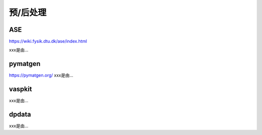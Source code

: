 ===================================
预/后处理
===================================


ASE
======================

https://wiki.fysik.dtu.dk/ase/index.html

xxx是由...

pymatgen
======================

https://pymatgen.org/
xxx是由...


vaspkit
======================

xxx是由...


dpdata
======================

xxx是由...

